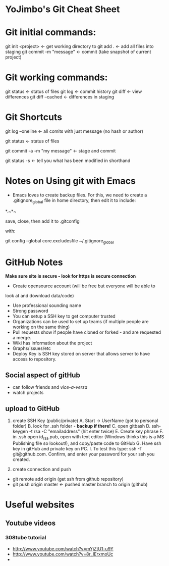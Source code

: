 * YoJimbo's Git Cheat Sheet

* Git initial commands:
git init <project> <- get working directory to 
git add . <- add all files into staging
git commit -m "message" <- commit (take snapshot of current project) 

* Git working commands:
git status <- status of files
git log <- commit history
git diff <- view differences
git diff --cached <- differences in staging

* Git Shortcuts
git log --oneline   <- all comits with just message (no hash or
author)

git status <- status of files

git commit -a -m "my message" <- stage and commit

git status -s <- tell you what has been modified in shorthand 

* Notes on Using git with Emacs

- Emacs loves to create backup files. For this, we need to create a
  .gitignore_global file in home directory, then edit it to include:

# Ignore Emacs backups

*.~*~ 


save, close, then add it to .gitconfig

  with:

git config --global core.excludesfile ~/.gitignore_global

 
* GitHub Notes
 *Make sure site is secure - look for https is secure connection* 
- Create opensource account (will be free but everyone will be able to
look at and download data/code)
- Use professional sounding name
- Strong password
- You can setup a SSH key to get computer trusted
- Organizations can be used to set up teams (if multiple people are
  working on the same thing)
- Pull requests show if people have cloned or forked - and are
  requested a merge.
- Wiki has information about the project
- Graphs/issues/etc
- Deploy Key is SSH key stored on server that allows server to have
  access to repository.
** Social aspect of gitHub 
- can follow friends and /vice-a-versa/
- watch projects

** upload to GitHub
1. create SSH Key (public/private)
   A. Start -> UserName (got to personal folder)
   B. look for .ssh folder - *backup if there!*
   C. open gitbash
   D. ssh-keygen -t rsa -C "emailaddress" (hit enter twice)
   E. Create key phrase
   F. in .ssh open id_rsa.pub, open with text editor (Windows thinks
   this is a MS Publishing file so lookout!),  and copy/paste code to GitHub
   G. Have ssh key in gitHub and private key on PC.
   I. To test this type: ssh -T git@github.com. Confirm, and enter
   your password for your ssh you created.

2. create connection and push

- git remote add origin (get ssh from github repository)
- git push origin master  <- pushed master branch to origin (github)


* Useful websites

** Youtube videos
*** 308tube tutorial
- http://www.youtube.com/watch?v=mYjZtU1-u9Y
- http://www.youtube.com/watch?v=8r_IErxmoUc
- 
